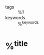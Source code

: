#+CREATED: %U
#+LAST_MODIFIED: %U
#+FILETAGS: articles

- tags :: %?
- keywords :: %^{keywords}

* %^{title}
:PROPERTIES:
:Custom_ID: %^{citekey}
:URL: %^{url}
:AUTHOR: %^{author-or-editor}
:DATE: %^{date}
:JOURNAL: %^{journal}
:TYPE: %^{entry-type}
:NOTER_DOCUMENT: %^{file}
:NOTER_PAGE:
:END:
